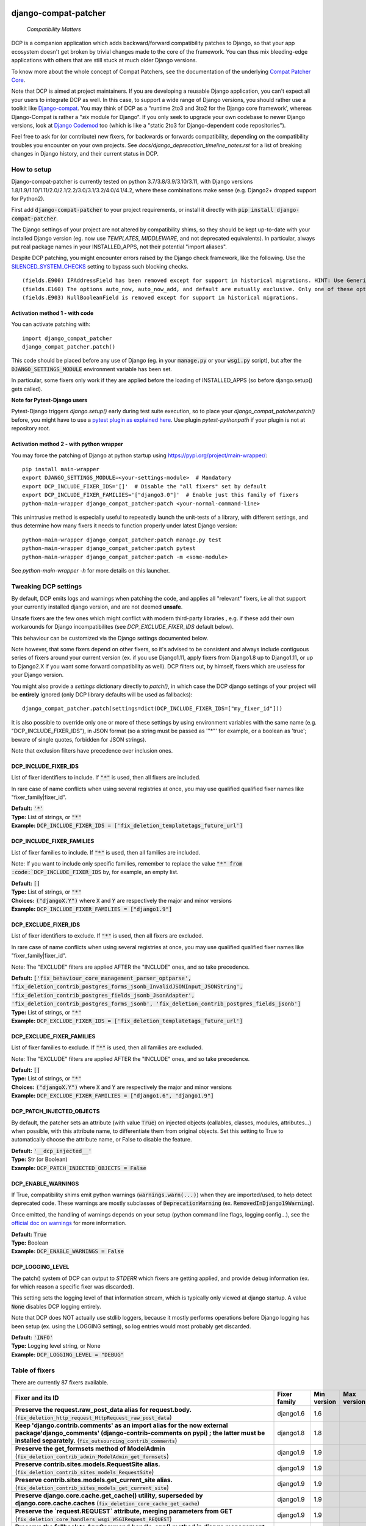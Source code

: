 
.. NOTE: only edit README.in, and use generate_readme.py to enrich it with the table of fixers

.. image:: https://ci.appveyor.com/api/projects/status/v4rmlu4o3a45q523/branch/master
    :target: https://ci.appveyor.com/project/pakal/django-compat-patcher


=====================
django-compat-patcher
=====================

    *Compatibility Matters*


DCP is a companion application which adds backward/forward compatibility patches to Django, so that your app ecosystem doesn't get broken by trivial changes made to the core of the framework. You can thus mix bleeding-edge applications with others that are still stuck at much older Django versions.

To know more about the whole concept of Compat Patchers, see the documentation of the underlying `Compat Patcher Core <https://compat-patcher-core.readthedocs.io/en/latest/index.html>`_.

Note that DCP is aimed at project maintainers. If you are developing a reusable Django application, you can't expect all your users to integrate DCP as well. In this case, to support a wide range of Django versions, you should rather use a toolkit like `Django-compat <https://github.com/arteria/django-compat>`_. You may think of DCP as a "runtime 2to3 and 3to2 for the Django core framework', whereas Django-Compat is rather a "*six* module for Django". If you only seek to upgrade your own codebase to newer Django versions, look at `Django Codemod <https://github.com/browniebroke/django-codemod>`_ too (which is like a "static 2to3 for Django-dependent code repositories").

Feel free to ask for (or contribute) new fixers, for backwards or forwards compatibility, depending on the compatibility troubles you encounter on your own projects. See `docs/django_deprecation_timeline_notes.rst` for a list of breaking changes in Django history, and their current status in DCP.


How to setup
==================

Django-compat-patcher is currently tested on python 3.7/3.8/3.9/3.10/3.11, with Django versions 1.8/1.9/1.10/1.11/2.0/2.1/2.2/3.0/3.1/3.2/4.0/4.1/4.2, where these combinations make sense (e.g. Django2+ dropped support for Python2).

First add :code:`django-compat-patcher` to your project requirements, or install it directly with :code:`pip install django-compat-patcher`.

The Django settings of your project are not altered by compatibility shims, so they should be kept up-to-date with your installed Django version (eg. now use `TEMPLATES`, `MIDDLEWARE`, and not deprecated equivalents). In particular, always put real package names in your INSTALLED_APPS, not their potential "import aliases".

Despite DCP patching, you might encounter errors raised by the Django check framework, like the following. Use the `SILENCED_SYSTEM_CHECKS <https://docs.djangoproject.com/en/dev/ref/settings/#std:setting-SILENCED_SYSTEM_CHECKS>`_ setting to bypass such blocking checks.

::

    (fields.E900) IPAddressField has been removed except for support in historical migrations. HINT: Use GenericIPAddressField instead.
    (fields.E160) The options auto_now, auto_now_add, and default are mutually exclusive. Only one of these options may be present.
    (fields.E903) NullBooleanField is removed except for support in historical migrations.


Activation method 1 - with code
*********************************

You can activate patching with::
    
    import django_compat_patcher
    django_compat_patcher.patch()
    
This code should be placed before any use of Django (eg. in your :code:`manage.py` or your :code:`wsgi.py` script), but after the :code:`DJANGO_SETTINGS_MODULE` environment variable has been set.

In particular, some fixers only work if they are applied before the loading of INSTALLED_APPS (so before django.setup() gets called).

**Note for Pytest-Django users**

Pytest-Django triggers `django.setup()` early during test suite execution, so to place your `django_compat_patcher.patch()` before,
you might have to use a `pytest plugin as explained here <https://pytest-django.readthedocs.io/en/latest/configuring_django.html?highlight=plugin#changing-your-app-before-django-gets-set-up>`_. Use plugin `pytest-pythonpath` if your plugin is not at repository root.


Activation method 2 - with python wrapper
**********************************************

You may force the patching of Django at python startup using https://pypi.org/project/main-wrapper/::

    pip install main-wrapper
    export DJANGO_SETTINGS_MODULE=<your-settings-module>  # Mandatory
    export DCP_INCLUDE_FIXER_IDS='[]'  # Disable the "all fixers" set by default
    export DCP_INCLUDE_FIXER_FAMILIES='["django3.0"]'  # Enable just this family of fixers
    python-main-wrapper django_compat_patcher:patch <your-normal-command-line>

This unintrusive method is especially useful to repeatedly launch the unit-tests of a library, with different settings, and thus
determine how many fixers it needs to function properly under latest Django version::

    python-main-wrapper django_compat_patcher:patch manage.py test
    python-main-wrapper django_compat_patcher:patch pytest
    python-main-wrapper django_compat_patcher:patch -m <some-module>

See `python-main-wrapper -h` for more details on this launcher.


Tweaking DCP settings
==========================

By default, DCP emits logs and warnings when patching the code, and applies all "relevant" fixers,
i.e all that support your currently installed django version, and are not deemed **unsafe**.

Unsafe fixers are the few ones which might conflict with modern third-party libraries , e.g. if these
add their own workarounds for Django incompatibilites (see `DCP_EXCLUDE_FIXER_IDS` default below).

This behaviour can be customized via the Django settings documented below.

Note however, that some fixers depend on other fixers, so it's advised to be consistent and always include contiguous series of fixers around your current version (ex. if you use Django1.11, apply fixers from Django1.8 up to Django1.11, or up to Django2.X if you want some forward compatibility as well). DCP filters out, by himself, fixers which are useless for your Django version.

You might also provide a `settings` dictionary directly to `patch()`, in which case the DCP django settings of your project will be **entirely** ignored (only DCP library defaults will be used as fallbacks)::

    django_compat_patcher.patch(settings=dict(DCP_INCLUDE_FIXER_IDS=["my_fixer_id"]))

It is also possible to override only one or more of these settings by using environment variables with the same name (e.g. "DCP_INCLUDE_FIXER_IDS"),
in JSON format (so a string must be passed as '"*"' for example, or a boolean as 'true'; beware of single quotes, forbidden for JSON strings).

Note that exclusion filters have precedence over inclusion ones.


DCP_INCLUDE_FIXER_IDS
*********************

List of fixer identifiers to include. If :code:`"*"` is used, then all fixers are included.

In rare case of name conflicts when using several registries at once, you may use qualified qualified fixer names like "fixer_family|fixer_id".

| **Default:** :code:`'*'`
| **Type:** List of strings, or :code:`"*"`
| **Example:** :code:`DCP_INCLUDE_FIXER_IDS = ['fix_deletion_templatetags_future_url']`


DCP_INCLUDE_FIXER_FAMILIES
**************************

List of fixer families to include. If :code:`"*"` is used, then all families are included.

Note: If you want to include only specific families, remember to replace the value :code:`"*" from :code:`DCP_INCLUDE_FIXER_IDS` by, for example, an empty list.

| **Default:** :code:`[]`
| **Type:** List of strings, or :code:`"*"`
| **Choices:** :code:`("djangoX.Y")` where :code:`X` and :code:`Y` are respectively the major and minor versions
| **Example:** :code:`DCP_INCLUDE_FIXER_FAMILIES = ["django1.9"]`


DCP_EXCLUDE_FIXER_IDS
*********************

List of fixer identifiers to exclude. If :code:`"*"` is used, then all fixers are excluded.

In rare case of name conflicts when using several registries at once, you may use qualified qualified fixer names like "fixer_family|fixer_id".

Note: The "EXCLUDE" filters are applied AFTER the "INCLUDE" ones, and so take precedence.

| **Default:** :code:`['fix_behaviour_core_management_parser_optparse', 'fix_deletion_contrib_postgres_forms_jsonb_InvalidJSONInput_JSONString', 'fix_deletion_contrib_postgres_fields_jsonb_JsonAdapter', 'fix_deletion_contrib_postgres_forms_jsonb', 'fix_deletion_contrib_postgres_fields_jsonb']`
| **Type:** List of strings, or :code:`"*"`
| **Example:** :code:`DCP_EXCLUDE_FIXER_IDS = ['fix_deletion_templatetags_future_url']`


DCP_EXCLUDE_FIXER_FAMILIES
**************************

List of fixer families to exclude. If :code:`"*"` is used, then all families are excluded.

Note: The "EXCLUDE" filters are applied AFTER the "INCLUDE" ones, and so take precedence.

| **Default:** :code:`[]`
| **Type:** List of strings, or :code:`"*"`
| **Choices:** :code:`("djangoX.Y")` where :code:`X` and :code:`Y` are respectively the major and minor versions
| **Example:** :code:`DCP_EXCLUDE_FIXER_FAMILIES = ["django1.6", "django1.9"]`


DCP_PATCH_INJECTED_OBJECTS
***************************

By default, the patcher sets an attribute (with value :code:`True`) on injected objects (callables, classes, modules, attributes...) when possible,
with this attribute name, to differentiate them from original objects. Set this setting to True to automatically choose the attribute name, or False to disable the feature.

| **Default:** :code:`'__dcp_injected__'`
| **Type:** Str (or Boolean)
| **Example:** :code:`DCP_PATCH_INJECTED_OBJECTS = False`


DCP_ENABLE_WARNINGS
***************************

If True, compatibility shims emit python warnings (:code:`warnings.warn(...)`) when they are imported/used,
to help detect deprecated code. These warnings are mostly subclasses of :code:`DeprecationWarning` (ex. :code:`RemovedInDjango19Warning`).

Once emitted, the handling of warnings depends on your setup (python command line flags, logging config...), see the `official doc on warnings <https://docs.python.org/3/library/warnings.html>`_ for more information.

| **Default:** :code:`True`
| **Type:** Boolean
| **Example:** :code:`DCP_ENABLE_WARNINGS = False`


DCP_LOGGING_LEVEL
***************************

The patch() system of DCP can output to *STDERR* which fixers are getting applied, and provide debug information (ex. for which reason a specific fixer was discarded).

This setting sets the logging level of that information stream, which is typically only viewed at django startup. A value :code:`None` disables DCP logging entirely.

Note that DCP does NOT actually use stdlib loggers, because it mostly performs operations before Django logging has been setup (ex. using the LOGGING setting), so log entries would most probably get discarded.

| **Default:** :code:`'INFO'`
| **Type:** Logging level string, or None
| **Example:** :code:`DCP_LOGGING_LEVEL = "DEBUG"`



Table of fixers
===============

There are currently 87 fixers available.

+------------------------------------------------------------------------------------------------------------------------------------------------------------------------------------------------------------------------------------------------------+------------------------------------------------------------------------------------------------------------------------------------------------------------------------------------------------------------------------------------------------------+------------------------------------------------------------------------------------------------------------------------------------------------------------------------------------------------------------------------------------------------------+------------------------------------------------------------------------------------------------------------------------------------------------------------------------------------------------------------------------------------------------------+
| Fixer and its ID                                                                                                                                                                                                                                     | Fixer family                                                                                                                                                                                                                                         | Min version                                                                                                                                                                                                                                          | Max version                                                                                                                                                                                                                                          |
+======================================================================================================================================================================================================================================================+======================================================================================================================================================================================================================================================+======================================================================================================================================================================================================================================================+======================================================================================================================================================================================================================================================+
| **Preserve the request.raw_post_data alias for request.body.** (:code:`fix_deletion_http_request_HttpRequest_raw_post_data`)                                                                                                                         | django1.6                                                                                                                                                                                                                                            | 1.6                                                                                                                                                                                                                                                  |                                                                                                                                                                                                                                                      |
+------------------------------------------------------------------------------------------------------------------------------------------------------------------------------------------------------------------------------------------------------+------------------------------------------------------------------------------------------------------------------------------------------------------------------------------------------------------------------------------------------------------+------------------------------------------------------------------------------------------------------------------------------------------------------------------------------------------------------------------------------------------------------+------------------------------------------------------------------------------------------------------------------------------------------------------------------------------------------------------------------------------------------------------+
| **Keep 'django.contrib.comments' as an import alias for the now external package'django_comments' (django-contrib-comments on pypi) ; the latter must be installed separately.** (:code:`fix_outsourcing_contrib_comments`)                          | django1.8                                                                                                                                                                                                                                            | 1.8                                                                                                                                                                                                                                                  |                                                                                                                                                                                                                                                      |
+------------------------------------------------------------------------------------------------------------------------------------------------------------------------------------------------------------------------------------------------------+------------------------------------------------------------------------------------------------------------------------------------------------------------------------------------------------------------------------------------------------------+------------------------------------------------------------------------------------------------------------------------------------------------------------------------------------------------------------------------------------------------------+------------------------------------------------------------------------------------------------------------------------------------------------------------------------------------------------------------------------------------------------------+
| **Preserve the get_formsets method of ModelAdmin** (:code:`fix_deletion_contrib_admin_ModelAdmin_get_formsets`)                                                                                                                                      | django1.9                                                                                                                                                                                                                                            | 1.9                                                                                                                                                                                                                                                  |                                                                                                                                                                                                                                                      |
+------------------------------------------------------------------------------------------------------------------------------------------------------------------------------------------------------------------------------------------------------+------------------------------------------------------------------------------------------------------------------------------------------------------------------------------------------------------------------------------------------------------+------------------------------------------------------------------------------------------------------------------------------------------------------------------------------------------------------------------------------------------------------+------------------------------------------------------------------------------------------------------------------------------------------------------------------------------------------------------------------------------------------------------+
| **Preserve contrib.sites.models.RequestSite alias.** (:code:`fix_deletion_contrib_sites_models_RequestSite`)                                                                                                                                         | django1.9                                                                                                                                                                                                                                            | 1.9                                                                                                                                                                                                                                                  |                                                                                                                                                                                                                                                      |
+------------------------------------------------------------------------------------------------------------------------------------------------------------------------------------------------------------------------------------------------------+------------------------------------------------------------------------------------------------------------------------------------------------------------------------------------------------------------------------------------------------------+------------------------------------------------------------------------------------------------------------------------------------------------------------------------------------------------------------------------------------------------------+------------------------------------------------------------------------------------------------------------------------------------------------------------------------------------------------------------------------------------------------------+
| **Preserve contrib.sites.models.get_current_site alias.** (:code:`fix_deletion_contrib_sites_models_get_current_site`)                                                                                                                               | django1.9                                                                                                                                                                                                                                            | 1.9                                                                                                                                                                                                                                                  |                                                                                                                                                                                                                                                      |
+------------------------------------------------------------------------------------------------------------------------------------------------------------------------------------------------------------------------------------------------------+------------------------------------------------------------------------------------------------------------------------------------------------------------------------------------------------------------------------------------------------------+------------------------------------------------------------------------------------------------------------------------------------------------------------------------------------------------------------------------------------------------------+------------------------------------------------------------------------------------------------------------------------------------------------------------------------------------------------------------------------------------------------------+
| **Preserve django.core.cache.get_cache() utility, superseded by django.core.cache.caches** (:code:`fix_deletion_core_cache_get_cache`)                                                                                                               | django1.9                                                                                                                                                                                                                                            | 1.9                                                                                                                                                                                                                                                  |                                                                                                                                                                                                                                                      |
+------------------------------------------------------------------------------------------------------------------------------------------------------------------------------------------------------------------------------------------------------+------------------------------------------------------------------------------------------------------------------------------------------------------------------------------------------------------------------------------------------------------+------------------------------------------------------------------------------------------------------------------------------------------------------------------------------------------------------------------------------------------------------+------------------------------------------------------------------------------------------------------------------------------------------------------------------------------------------------------------------------------------------------------+
| **Preserve the `request.REQUEST` attribute, merging parameters from GET** (:code:`fix_deletion_core_handlers_wsgi_WSGIRequest_REQUEST`)                                                                                                              | django1.9                                                                                                                                                                                                                                            | 1.9                                                                                                                                                                                                                                                  |                                                                                                                                                                                                                                                      |
+------------------------------------------------------------------------------------------------------------------------------------------------------------------------------------------------------------------------------------------------------+------------------------------------------------------------------------------------------------------------------------------------------------------------------------------------------------------------------------------------------------------+------------------------------------------------------------------------------------------------------------------------------------------------------------------------------------------------------------------------------------------------------+------------------------------------------------------------------------------------------------------------------------------------------------------------------------------------------------------------------------------------------------------+
| **Preserve the fallback to AppCommand.handle_app() method in django management commands.** (:code:`fix_deletion_core_management_base_AppCommand_handle_app`)                                                                                         | django1.9                                                                                                                                                                                                                                            | 1.9                                                                                                                                                                                                                                                  |                                                                                                                                                                                                                                                      |
+------------------------------------------------------------------------------------------------------------------------------------------------------------------------------------------------------------------------------------------------------+------------------------------------------------------------------------------------------------------------------------------------------------------------------------------------------------------------------------------------------------------+------------------------------------------------------------------------------------------------------------------------------------------------------------------------------------------------------------------------------------------------------+------------------------------------------------------------------------------------------------------------------------------------------------------------------------------------------------------------------------------------------------------+
| **Preserve the IPAddressField form field, now superseded by GenericIPAddressField** (:code:`fix_deletion_forms_fields_IPAddressField`)                                                                                                               | django1.9                                                                                                                                                                                                                                            | 1.9                                                                                                                                                                                                                                                  |                                                                                                                                                                                                                                                      |
+------------------------------------------------------------------------------------------------------------------------------------------------------------------------------------------------------------------------------------------------------+------------------------------------------------------------------------------------------------------------------------------------------------------------------------------------------------------------------------------------------------------+------------------------------------------------------------------------------------------------------------------------------------------------------------------------------------------------------------------------------------------------------+------------------------------------------------------------------------------------------------------------------------------------------------------------------------------------------------------------------------------------------------------+
| **Preserve the `ssi` tag in the `future` templatetags library.** (:code:`fix_deletion_templatetags_future_ssi`)                                                                                                                                      | django1.9                                                                                                                                                                                                                                            | 1.9                                                                                                                                                                                                                                                  |                                                                                                                                                                                                                                                      |
+------------------------------------------------------------------------------------------------------------------------------------------------------------------------------------------------------------------------------------------------------+------------------------------------------------------------------------------------------------------------------------------------------------------------------------------------------------------------------------------------------------------+------------------------------------------------------------------------------------------------------------------------------------------------------------------------------------------------------------------------------------------------------+------------------------------------------------------------------------------------------------------------------------------------------------------------------------------------------------------------------------------------------------------+
| **Preserve the `url` tag in the `future` templatetags library.** (:code:`fix_deletion_templatetags_future_url`)                                                                                                                                      | django1.9                                                                                                                                                                                                                                            | 1.9                                                                                                                                                                                                                                                  |                                                                                                                                                                                                                                                      |
+------------------------------------------------------------------------------------------------------------------------------------------------------------------------------------------------------------------------------------------------------+------------------------------------------------------------------------------------------------------------------------------------------------------------------------------------------------------------------------------------------------------+------------------------------------------------------------------------------------------------------------------------------------------------------------------------------------------------------------------------------------------------------+------------------------------------------------------------------------------------------------------------------------------------------------------------------------------------------------------------------------------------------------------+
| **Preserve the MergeDict util datastructure** (:code:`fix_deletion_utils_datastructures_MergeDict`)                                                                                                                                                  | django1.9                                                                                                                                                                                                                                            | 1.9                                                                                                                                                                                                                                                  |                                                                                                                                                                                                                                                      |
+------------------------------------------------------------------------------------------------------------------------------------------------------------------------------------------------------------------------------------------------------+------------------------------------------------------------------------------------------------------------------------------------------------------------------------------------------------------------------------------------------------------+------------------------------------------------------------------------------------------------------------------------------------------------------------------------------------------------------------------------------------------------------+------------------------------------------------------------------------------------------------------------------------------------------------------------------------------------------------------------------------------------------------------+
| **Preserve the SortedDict util datastructure** (:code:`fix_deletion_utils_datastructures_SortedDict`)                                                                                                                                                | django1.9                                                                                                                                                                                                                                            | 1.9                                                                                                                                                                                                                                                  |                                                                                                                                                                                                                                                      |
+------------------------------------------------------------------------------------------------------------------------------------------------------------------------------------------------------------------------------------------------------+------------------------------------------------------------------------------------------------------------------------------------------------------------------------------------------------------------------------------------------------------+------------------------------------------------------------------------------------------------------------------------------------------------------------------------------------------------------------------------------------------------------+------------------------------------------------------------------------------------------------------------------------------------------------------------------------------------------------------------------------------------------------------+
| **Preserve the dictconfig util file** (:code:`fix_deletion_utils_dictconfig`)                                                                                                                                                                        | django1.9                                                                                                                                                                                                                                            | 1.9                                                                                                                                                                                                                                                  |                                                                                                                                                                                                                                                      |
+------------------------------------------------------------------------------------------------------------------------------------------------------------------------------------------------------------------------------------------------------+------------------------------------------------------------------------------------------------------------------------------------------------------------------------------------------------------------------------------------------------------+------------------------------------------------------------------------------------------------------------------------------------------------------------------------------------------------------------------------------------------------------+------------------------------------------------------------------------------------------------------------------------------------------------------------------------------------------------------------------------------------------------------+
| **Preserve utils.functional.memoize() utility** (:code:`fix_deletion_utils_functional_memoize`)                                                                                                                                                      | django1.9                                                                                                                                                                                                                                            | 1.9                                                                                                                                                                                                                                                  |                                                                                                                                                                                                                                                      |
+------------------------------------------------------------------------------------------------------------------------------------------------------------------------------------------------------------------------------------------------------+------------------------------------------------------------------------------------------------------------------------------------------------------------------------------------------------------------------------------------------------------+------------------------------------------------------------------------------------------------------------------------------------------------------------------------------------------------------------------------------------------------------+------------------------------------------------------------------------------------------------------------------------------------------------------------------------------------------------------------------------------------------------------+
| **Preserve the importlib util file** (:code:`fix_deletion_utils_importlib`)                                                                                                                                                                          | django1.9                                                                                                                                                                                                                                            | 1.9                                                                                                                                                                                                                                                  |                                                                                                                                                                                                                                                      |
+------------------------------------------------------------------------------------------------------------------------------------------------------------------------------------------------------------------------------------------------------+------------------------------------------------------------------------------------------------------------------------------------------------------------------------------------------------------------------------------------------------------+------------------------------------------------------------------------------------------------------------------------------------------------------------------------------------------------------------------------------------------------------+------------------------------------------------------------------------------------------------------------------------------------------------------------------------------------------------------------------------------------------------------+
| **Preserve the tzinfo util file** (:code:`fix_deletion_utils_tzinfo`)                                                                                                                                                                                | django1.9                                                                                                                                                                                                                                            | 1.9                                                                                                                                                                                                                                                  |                                                                                                                                                                                                                                                      |
+------------------------------------------------------------------------------------------------------------------------------------------------------------------------------------------------------------------------------------------------------+------------------------------------------------------------------------------------------------------------------------------------------------------------------------------------------------------------------------------------------------------+------------------------------------------------------------------------------------------------------------------------------------------------------------------------------------------------------------------------------------------------------+------------------------------------------------------------------------------------------------------------------------------------------------------------------------------------------------------------------------------------------------------+
| **Preserve the unittest util file** (:code:`fix_deletion_utils_unittest`)                                                                                                                                                                            | django1.9                                                                                                                                                                                                                                            | 1.9                                                                                                                                                                                                                                                  |                                                                                                                                                                                                                                                      |
+------------------------------------------------------------------------------------------------------------------------------------------------------------------------------------------------------------------------------------------------------+------------------------------------------------------------------------------------------------------------------------------------------------------------------------------------------------------------------------------------------------------+------------------------------------------------------------------------------------------------------------------------------------------------------------------------------------------------------------------------------------------------------+------------------------------------------------------------------------------------------------------------------------------------------------------------------------------------------------------------------------------------------------------+
| **Support passing views to url() as dotted strings instead of view objects.** (:code:`fix_behaviour_conf_urls_url`)                                                                                                                                  | django1.10                                                                                                                                                                                                                                           | 1.10                                                                                                                                                                                                                                                 |                                                                                                                                                                                                                                                      |
+------------------------------------------------------------------------------------------------------------------------------------------------------------------------------------------------------------------------------------------------------+------------------------------------------------------------------------------------------------------------------------------------------------------------------------------------------------------------------------------------------------------+------------------------------------------------------------------------------------------------------------------------------------------------------------------------------------------------------------------------------------------------------+------------------------------------------------------------------------------------------------------------------------------------------------------------------------------------------------------------------------------------------------------+
| **[UNSAFE] Preserve the support for old optparse instead of argparse parser, in management commands.Beware, Bash shell autocompletion might fail if some management commands use Optparse!** (:code:`fix_behaviour_core_management_parser_optparse`) | django1.10                                                                                                                                                                                                                                           | 1.10                                                                                                                                                                                                                                                 |                                                                                                                                                                                                                                                      |
+------------------------------------------------------------------------------------------------------------------------------------------------------------------------------------------------------------------------------------------------------+------------------------------------------------------------------------------------------------------------------------------------------------------------------------------------------------------------------------------------------------------+------------------------------------------------------------------------------------------------------------------------------------------------------------------------------------------------------------------------------------------------------+------------------------------------------------------------------------------------------------------------------------------------------------------------------------------------------------------------------------------------------------------+
| **Preserve the ability to call urlresolver on dotted string view,instead of explicit view name.** (:code:`fix_behaviour_core_urlresolvers_reverse_with_prefix`)                                                                                      | django1.10                                                                                                                                                                                                                                           | 1.10                                                                                                                                                                                                                                                 |                                                                                                                                                                                                                                                      |
+------------------------------------------------------------------------------------------------------------------------------------------------------------------------------------------------------------------------------------------------------+------------------------------------------------------------------------------------------------------------------------------------------------------------------------------------------------------------------------------------------------------+------------------------------------------------------------------------------------------------------------------------------------------------------------------------------------------------------------------------------------------------------+------------------------------------------------------------------------------------------------------------------------------------------------------------------------------------------------------------------------------------------------------+
| **Preserve support for a single '=' sign in {% if %} tag.** (:code:`fix_behaviour_template_smartif_OPERATORS_equals`)                                                                                                                                | django1.10                                                                                                                                                                                                                                           | 1.10                                                                                                                                                                                                                                                 |                                                                                                                                                                                                                                                      |
+------------------------------------------------------------------------------------------------------------------------------------------------------------------------------------------------------------------------------------------------------+------------------------------------------------------------------------------------------------------------------------------------------------------------------------------------------------------------------------------------------------------+------------------------------------------------------------------------------------------------------------------------------------------------------------------------------------------------------------------------------------------------------+------------------------------------------------------------------------------------------------------------------------------------------------------------------------------------------------------------------------------------------------------+
| **Restore support for dotted-string view parameter in RegexURLPattern, instead passing a view object.** (:code:`fix_behaviour_urls_resolvers_RegexURLPattern`)                                                                                       | django1.10                                                                                                                                                                                                                                           | 1.10                                                                                                                                                                                                                                                 |                                                                                                                                                                                                                                                      |
+------------------------------------------------------------------------------------------------------------------------------------------------------------------------------------------------------------------------------------------------------+------------------------------------------------------------------------------------------------------------------------------------------------------------------------------------------------------------------------------------------------------+------------------------------------------------------------------------------------------------------------------------------------------------------------------------------------------------------------------------------------------------------+------------------------------------------------------------------------------------------------------------------------------------------------------------------------------------------------------------------------------------------------------+
| **Preserve the patterns() builder for django urls.** (:code:`fix_deletion_conf_urls_patterns`)                                                                                                                                                       | django1.10                                                                                                                                                                                                                                           | 1.10                                                                                                                                                                                                                                                 |                                                                                                                                                                                                                                                      |
+------------------------------------------------------------------------------------------------------------------------------------------------------------------------------------------------------------------------------------------------------+------------------------------------------------------------------------------------------------------------------------------------------------------------------------------------------------------------------------------------------------------+------------------------------------------------------------------------------------------------------------------------------------------------------------------------------------------------------------------------------------------------------+------------------------------------------------------------------------------------------------------------------------------------------------------------------------------------------------------------------------------------------------------+
| **Preserve the "ssi" default template tag.** (:code:`fix_deletion_template_defaulttags_ssi`)                                                                                                                                                         | django1.10                                                                                                                                                                                                                                           | 1.10                                                                                                                                                                                                                                                 |                                                                                                                                                                                                                                                      |
+------------------------------------------------------------------------------------------------------------------------------------------------------------------------------------------------------------------------------------------------------+------------------------------------------------------------------------------------------------------------------------------------------------------------------------------------------------------------------------------------------------------+------------------------------------------------------------------------------------------------------------------------------------------------------------------------------------------------------------------------------------------------------+------------------------------------------------------------------------------------------------------------------------------------------------------------------------------------------------------------------------------------------------------+
| **Preserve the "future" templatetags library, with its improved `firstof` and `cycle` tags.** (:code:`fix_deletion_templatetags_future`)                                                                                                             | django1.10                                                                                                                                                                                                                                           | 1.10                                                                                                                                                                                                                                                 |                                                                                                                                                                                                                                                      |
+------------------------------------------------------------------------------------------------------------------------------------------------------------------------------------------------------------------------------------------------------+------------------------------------------------------------------------------------------------------------------------------------------------------------------------------------------------------------------------------------------------------+------------------------------------------------------------------------------------------------------------------------------------------------------------------------------------------------------------------------------------------------------+------------------------------------------------------------------------------------------------------------------------------------------------------------------------------------------------------------------------------------------------------+
| **Put a forward compatibility import path for django.urls, which replaces django.core.urlresolvers** (:code:`fix_incoming_urls_submodule`)                                                                                                           | django1.10                                                                                                                                                                                                                                           |                                                                                                                                                                                                                                                      | 1.10                                                                                                                                                                                                                                                 |
+------------------------------------------------------------------------------------------------------------------------------------------------------------------------------------------------------------------------------------------------------+------------------------------------------------------------------------------------------------------------------------------------------------------------------------------------------------------------------------------------------------------+------------------------------------------------------------------------------------------------------------------------------------------------------------------------------------------------------------------------------------------------------+------------------------------------------------------------------------------------------------------------------------------------------------------------------------------------------------------------------------------------------------------+
| **Preserve compatibility with the old signature of Widget.build_attrs(): extra_attrs=None, **kwargs.** (:code:`fix_behaviour_widget_build_attrs`)                                                                                                    | django1.11                                                                                                                                                                                                                                           | 1.11                                                                                                                                                                                                                                                 |                                                                                                                                                                                                                                                      |
+------------------------------------------------------------------------------------------------------------------------------------------------------------------------------------------------------------------------------------------------------+------------------------------------------------------------------------------------------------------------------------------------------------------------------------------------------------------------------------------------------------------+------------------------------------------------------------------------------------------------------------------------------------------------------------------------------------------------------------------------------------------------------+------------------------------------------------------------------------------------------------------------------------------------------------------------------------------------------------------------------------------------------------------+
| **Set a forward compatibility wrapper for setup_test_environment() which takes a "debug" argument later.** (:code:`fix_incoming_test_utils_setup_test_environment_signature_change`)                                                                 | django1.11                                                                                                                                                                                                                                           |                                                                                                                                                                                                                                                      | 1.11                                                                                                                                                                                                                                                 |
+------------------------------------------------------------------------------------------------------------------------------------------------------------------------------------------------------------------------------------------------------+------------------------------------------------------------------------------------------------------------------------------------------------------------------------------------------------------------------------------------------------------+------------------------------------------------------------------------------------------------------------------------------------------------------------------------------------------------------------------------------------------------------+------------------------------------------------------------------------------------------------------------------------------------------------------------------------------------------------------------------------------------------------------+
| **Keep accepting a 3-tuple (urlconf_module, app_name, namespace) as first argument of include(),instead of providing namespace argument directly to include()** (:code:`fix_behaviour_conf_urls_include_3tuples`)                                    | django2.0                                                                                                                                                                                                                                            | 2.0                                                                                                                                                                                                                                                  |                                                                                                                                                                                                                                                      |
+------------------------------------------------------------------------------------------------------------------------------------------------------------------------------------------------------------------------------------------------------+------------------------------------------------------------------------------------------------------------------------------------------------------------------------------------------------------------------------------------------------------+------------------------------------------------------------------------------------------------------------------------------------------------------------------------------------------------------------------------------------------------------+------------------------------------------------------------------------------------------------------------------------------------------------------------------------------------------------------------------------------------------------------+
| **Make user.is_anonymous and user.is_authenticated behave both as properties and methods,by preserving their callability like in earlier Django version.** (:code:`fix_behaviour_contrib_auth_user_is_anonymous_is_authenticated_callability`)       | django2.0                                                                                                                                                                                                                                            | 2.0                                                                                                                                                                                                                                                  |                                                                                                                                                                                                                                                      |
+------------------------------------------------------------------------------------------------------------------------------------------------------------------------------------------------------------------------------------------------------+------------------------------------------------------------------------------------------------------------------------------------------------------------------------------------------------------------------------------------------------------+------------------------------------------------------------------------------------------------------------------------------------------------------------------------------------------------------------------------------------------------------+------------------------------------------------------------------------------------------------------------------------------------------------------------------------------------------------------------------------------------------------------+
| **Let "on_delete" parameter of ForeignKey and OneToOneField be optional, defaulting to CASCADE.** (:code:`fix_behaviour_db_models_fields_related_ForeignKey_OneToOneField`)                                                                          | django2.0                                                                                                                                                                                                                                            | 2.0                                                                                                                                                                                                                                                  |                                                                                                                                                                                                                                                      |
+------------------------------------------------------------------------------------------------------------------------------------------------------------------------------------------------------------------------------------------------------+------------------------------------------------------------------------------------------------------------------------------------------------------------------------------------------------------------------------------------------------------+------------------------------------------------------------------------------------------------------------------------------------------------------------------------------------------------------------------------------------------------------+------------------------------------------------------------------------------------------------------------------------------------------------------------------------------------------------------------------------------------------------------+
| **Restore support for direct assignment to the reverse side of a related set, in many-to-one and many-to-many relationships.** (:code:`fix_behaviour_db_models_fields_related_descriptors_ReverseManyToOneDescriptor_setter`)                        | django2.0                                                                                                                                                                                                                                            | 2.0                                                                                                                                                                                                                                                  |                                                                                                                                                                                                                                                      |
+------------------------------------------------------------------------------------------------------------------------------------------------------------------------------------------------------------------------------------------------------+------------------------------------------------------------------------------------------------------------------------------------------------------------------------------------------------------------------------------------------------------+------------------------------------------------------------------------------------------------------------------------------------------------------------------------------------------------------------------------------------------------------+------------------------------------------------------------------------------------------------------------------------------------------------------------------------------------------------------------------------------------------------------+
| **Preserve django.core.urlresolvers module, now replaced by django.urls.** (:code:`fix_deletion_core_urlresolvers`)                                                                                                                                  | django2.0                                                                                                                                                                                                                                            | 2.0                                                                                                                                                                                                                                                  |                                                                                                                                                                                                                                                      |
+------------------------------------------------------------------------------------------------------------------------------------------------------------------------------------------------------------------------------------------------------+------------------------------------------------------------------------------------------------------------------------------------------------------------------------------------------------------------------------------------------------------+------------------------------------------------------------------------------------------------------------------------------------------------------------------------------------------------------------------------------------------------------+------------------------------------------------------------------------------------------------------------------------------------------------------------------------------------------------------------------------------------------------------+
| **Preserve the Context.has_key() utility, replaced by "in" operator use.** (:code:`fix_deletion_template_context_Context_has_key`)                                                                                                                   | django2.0                                                                                                                                                                                                                                            | 2.0                                                                                                                                                                                                                                                  |                                                                                                                                                                                                                                                      |
+------------------------------------------------------------------------------------------------------------------------------------------------------------------------------------------------------------------------------------------------------+------------------------------------------------------------------------------------------------------------------------------------------------------------------------------------------------------------------------------------------------------+------------------------------------------------------------------------------------------------------------------------------------------------------------------------------------------------------------------------------------------------------+------------------------------------------------------------------------------------------------------------------------------------------------------------------------------------------------------------------------------------------------------+
| **Preserve the assignment_tag() helper, superseded by simple_tag().** (:code:`fix_deletion_template_library_assignment_tag`)                                                                                                                         | django2.0                                                                                                                                                                                                                                            | 2.0                                                                                                                                                                                                                                                  |                                                                                                                                                                                                                                                      |
+------------------------------------------------------------------------------------------------------------------------------------------------------------------------------------------------------------------------------------------------------+------------------------------------------------------------------------------------------------------------------------------------------------------------------------------------------------------------------------------------------------------+------------------------------------------------------------------------------------------------------------------------------------------------------------------------------------------------------------------------------------------------------+------------------------------------------------------------------------------------------------------------------------------------------------------------------------------------------------------------------------------------------------------+
| **Preserve RegexURLPattern and RegexURLResolver in django.urls, which disappeared due to DEP 0201.** (:code:`fix_deletion_urls_RegexURLPattern_RegexURLResolver`)                                                                                    | django2.0                                                                                                                                                                                                                                            | 2.0                                                                                                                                                                                                                                                  |                                                                                                                                                                                                                                                      |
+------------------------------------------------------------------------------------------------------------------------------------------------------------------------------------------------------------------------------------------------------+------------------------------------------------------------------------------------------------------------------------------------------------------------------------------------------------------------------------------------------------------+------------------------------------------------------------------------------------------------------------------------------------------------------------------------------------------------------------------------------------------------------+------------------------------------------------------------------------------------------------------------------------------------------------------------------------------------------------------------------------------------------------------+
| **Preserve the allow_lazy() utility, superseded by keep_lazy().** (:code:`fix_deletion_utils_functional_allow_lazy`)                                                                                                                                 | django2.0                                                                                                                                                                                                                                            | 2.0                                                                                                                                                                                                                                                  |                                                                                                                                                                                                                                                      |
+------------------------------------------------------------------------------------------------------------------------------------------------------------------------------------------------------------------------------------------------------+------------------------------------------------------------------------------------------------------------------------------------------------------------------------------------------------------------------------------------------------------+------------------------------------------------------------------------------------------------------------------------------------------------------------------------------------------------------------------------------------------------------+------------------------------------------------------------------------------------------------------------------------------------------------------------------------------------------------------------------------------------------------------+
| **Preserve the javascript_catalog() and json_catalog() i18n views, superseded by class-based views.** (:code:`fix_deletion_views_i18n_javascript_and_json_catalog`)                                                                                  | django2.0                                                                                                                                                                                                                                            | 2.0                                                                                                                                                                                                                                                  |                                                                                                                                                                                                                                                      |
+------------------------------------------------------------------------------------------------------------------------------------------------------------------------------------------------------------------------------------------------------+------------------------------------------------------------------------------------------------------------------------------------------------------------------------------------------------------------------------------------------------------+------------------------------------------------------------------------------------------------------------------------------------------------------------------------------------------------------------------------------------------------------+------------------------------------------------------------------------------------------------------------------------------------------------------------------------------------------------------------------------------------------------------+
| **Restore the behaviour where the "renderer" parameter of Widget.render() may not be supported by subclasses.** (:code:`fix_behaviour_widget_render_forced_renderer`)                                                                                | django2.1                                                                                                                                                                                                                                            | 2.1                                                                                                                                                                                                                                                  |                                                                                                                                                                                                                                                      |
+------------------------------------------------------------------------------------------------------------------------------------------------------------------------------------------------------------------------------------------------------+------------------------------------------------------------------------------------------------------------------------------------------------------------------------------------------------------------------------------------------------------+------------------------------------------------------------------------------------------------------------------------------------------------------------------------------------------------------------------------------------------------------+------------------------------------------------------------------------------------------------------------------------------------------------------------------------------------------------------------------------------------------------------+
| **Preserve django.utils.translation.string_concat(), superseded by django.utils.text.format_lazy().** (:code:`fix_deletion_utils_translation_string_concat`)                                                                                         | django2.1                                                                                                                                                                                                                                            | 2.1                                                                                                                                                                                                                                                  |                                                                                                                                                                                                                                                      |
+------------------------------------------------------------------------------------------------------------------------------------------------------------------------------------------------------------------------------------------------------+------------------------------------------------------------------------------------------------------------------------------------------------------------------------------------------------------------------------------------------------------+------------------------------------------------------------------------------------------------------------------------------------------------------------------------------------------------------------------------------------------------------+------------------------------------------------------------------------------------------------------------------------------------------------------------------------------------------------------------------------------------------------------+
| **Preserve the field_name keyword argument to QuerySet.earliest() and latest()** (:code:`fix_behaviour_db_models_query_QuerySet_earliest_latest`)                                                                                                    | django3.0                                                                                                                                                                                                                                            | 3.0                                                                                                                                                                                                                                                  |                                                                                                                                                                                                                                                      |
+------------------------------------------------------------------------------------------------------------------------------------------------------------------------------------------------------------------------------------------------------+------------------------------------------------------------------------------------------------------------------------------------------------------------------------------------------------------------------------------------------------------+------------------------------------------------------------------------------------------------------------------------------------------------------------------------------------------------------------------------------------------------------+------------------------------------------------------------------------------------------------------------------------------------------------------------------------------------------------------------------------------------------------------+
| **Preserve staticfiles and admin_static template tag libraries.** (:code:`fix_deletion_contrib_staticfiles_templatetags_and_admin_static`)                                                                                                           | django3.0                                                                                                                                                                                                                                            | 3.0                                                                                                                                                                                                                                                  |                                                                                                                                                                                                                                                      |
+------------------------------------------------------------------------------------------------------------------------------------------------------------------------------------------------------------------------------------------------------+------------------------------------------------------------------------------------------------------------------------------------------------------------------------------------------------------------------------------------------------------+------------------------------------------------------------------------------------------------------------------------------------------------------------------------------------------------------------------------------------------------------+------------------------------------------------------------------------------------------------------------------------------------------------------------------------------------------------------------------------------------------------------+
| **Preserve HttpRequest.xreadlines(), replaced by iteration on request object.** (:code:`fix_deletion_http_request_HttpRequest_xreadlines`)                                                                                                           | django3.0                                                                                                                                                                                                                                            | 3.0                                                                                                                                                                                                                                                  |                                                                                                                                                                                                                                                      |
+------------------------------------------------------------------------------------------------------------------------------------------------------------------------------------------------------------------------------------------------------+------------------------------------------------------------------------------------------------------------------------------------------------------------------------------------------------------------------------------------------------------+------------------------------------------------------------------------------------------------------------------------------------------------------------------------------------------------------------------------------------------------------+------------------------------------------------------------------------------------------------------------------------------------------------------------------------------------------------------------------------------------------------------+
| **Preserve django.shortcuts.render_to_response(), superseded by render().** (:code:`fix_deletion_shortcuts_render_to_response`)                                                                                                                      | django3.0                                                                                                                                                                                                                                            | 3.0                                                                                                                                                                                                                                                  |                                                                                                                                                                                                                                                      |
+------------------------------------------------------------------------------------------------------------------------------------------------------------------------------------------------------------------------------------------------------+------------------------------------------------------------------------------------------------------------------------------------------------------------------------------------------------------------------------------------------------------+------------------------------------------------------------------------------------------------------------------------------------------------------------------------------------------------------------------------------------------------------+------------------------------------------------------------------------------------------------------------------------------------------------------------------------------------------------------------------------------------------------------+
| **Preserve django.test.utils.patch_logger() context manager.** (:code:`fix_deletion_test_utils_patch_logger`)                                                                                                                                        | django3.0                                                                                                                                                                                                                                            | 3.0                                                                                                                                                                                                                                                  |                                                                                                                                                                                                                                                      |
+------------------------------------------------------------------------------------------------------------------------------------------------------------------------------------------------------------------------------------------------------+------------------------------------------------------------------------------------------------------------------------------------------------------------------------------------------------------------------------------------------------------+------------------------------------------------------------------------------------------------------------------------------------------------------------------------------------------------------------------------------------------------------+------------------------------------------------------------------------------------------------------------------------------------------------------------------------------------------------------------------------------------------------------+
| **Preserve django.test.utils.str_prefix class.** (:code:`fix_deletion_test_utils_str_prefix`)                                                                                                                                                        | django3.0                                                                                                                                                                                                                                            | 3.0                                                                                                                                                                                                                                                  |                                                                                                                                                                                                                                                      |
+------------------------------------------------------------------------------------------------------------------------------------------------------------------------------------------------------------------------------------------------------+------------------------------------------------------------------------------------------------------------------------------------------------------------------------------------------------------------------------------------------------------+------------------------------------------------------------------------------------------------------------------------------------------------------------------------------------------------------------------------------------------------------+------------------------------------------------------------------------------------------------------------------------------------------------------------------------------------------------------------------------------------------------------+
| **Preserve django.utils.decorators.ContextDecorator, alias of contextlib.ContextDecorator.** (:code:`fix_deletion_utils_decorators_ContextDecorator`)                                                                                                | django3.0                                                                                                                                                                                                                                            | 3.0                                                                                                                                                                                                                                                  |                                                                                                                                                                                                                                                      |
+------------------------------------------------------------------------------------------------------------------------------------------------------------------------------------------------------------------------------------------------------+------------------------------------------------------------------------------------------------------------------------------------------------------------------------------------------------------------------------------------------------------+------------------------------------------------------------------------------------------------------------------------------------------------------------------------------------------------------------------------------------------------------+------------------------------------------------------------------------------------------------------------------------------------------------------------------------------------------------------------------------------------------------------+
| **Preserve django.utils.decorators.available_attrs, which just returns functools.WRAPPER_ASSIGNMENTS.** (:code:`fix_deletion_utils_decorators_available_attrs`)                                                                                      | django3.0                                                                                                                                                                                                                                            | 3.0                                                                                                                                                                                                                                                  |                                                                                                                                                                                                                                                      |
+------------------------------------------------------------------------------------------------------------------------------------------------------------------------------------------------------------------------------------------------------+------------------------------------------------------------------------------------------------------------------------------------------------------------------------------------------------------------------------------------------------------+------------------------------------------------------------------------------------------------------------------------------------------------------------------------------------------------------------------------------------------------------+------------------------------------------------------------------------------------------------------------------------------------------------------------------------------------------------------------------------------------------------------+
| **Preserve django.utils.encoding.python_2_unicode_compatible() class decorator.** (:code:`fix_deletion_utils_encoding_python_2_unicode_compatible`)                                                                                                  | django3.0                                                                                                                                                                                                                                            | 3.0                                                                                                                                                                                                                                                  |                                                                                                                                                                                                                                                      |
+------------------------------------------------------------------------------------------------------------------------------------------------------------------------------------------------------------------------------------------------------+------------------------------------------------------------------------------------------------------------------------------------------------------------------------------------------------------------------------------------------------------+------------------------------------------------------------------------------------------------------------------------------------------------------------------------------------------------------------------------------------------------------+------------------------------------------------------------------------------------------------------------------------------------------------------------------------------------------------------------------------------------------------------+
| **Preserve django.utils.functional.curry()function.** (:code:`fix_deletion_utils_functional_curry`)                                                                                                                                                  | django3.0                                                                                                                                                                                                                                            | 3.0                                                                                                                                                                                                                                                  |                                                                                                                                                                                                                                                      |
+------------------------------------------------------------------------------------------------------------------------------------------------------------------------------------------------------------------------------------------------------+------------------------------------------------------------------------------------------------------------------------------------------------------------------------------------------------------------------------------------------------------+------------------------------------------------------------------------------------------------------------------------------------------------------------------------------------------------------------------------------------------------------+------------------------------------------------------------------------------------------------------------------------------------------------------------------------------------------------------------------------------------------------------+
| **Preserve django.utils.http.cookie_date(), superseded by http_date().** (:code:`fix_deletion_utils_http_cookie_date`)                                                                                                                               | django3.0                                                                                                                                                                                                                                            | 3.0                                                                                                                                                                                                                                                  |                                                                                                                                                                                                                                                      |
+------------------------------------------------------------------------------------------------------------------------------------------------------------------------------------------------------------------------------------------------------+------------------------------------------------------------------------------------------------------------------------------------------------------------------------------------------------------------------------------------------------------+------------------------------------------------------------------------------------------------------------------------------------------------------------------------------------------------------------------------------------------------------+------------------------------------------------------------------------------------------------------------------------------------------------------------------------------------------------------------------------------------------------------+
| **Preserve django.utils.lru_cache.lru_cache(), alias of functools.lru_cache(), and its containing module.** (:code:`fix_deletion_utils_lru_cache_lru_cache`)                                                                                         | django3.0                                                                                                                                                                                                                                            | 3.0                                                                                                                                                                                                                                                  |                                                                                                                                                                                                                                                      |
+------------------------------------------------------------------------------------------------------------------------------------------------------------------------------------------------------------------------------------------------------+------------------------------------------------------------------------------------------------------------------------------------------------------------------------------------------------------------------------------------------------------+------------------------------------------------------------------------------------------------------------------------------------------------------------------------------------------------------------------------------------------------------+------------------------------------------------------------------------------------------------------------------------------------------------------------------------------------------------------------------------------------------------------+
| **Preserve django.utils.safestring.SafeBytes class.** (:code:`fix_deletion_utils_safestring_SafeBytes`)                                                                                                                                              | django3.0                                                                                                                                                                                                                                            | 3.0                                                                                                                                                                                                                                                  |                                                                                                                                                                                                                                                      |
+------------------------------------------------------------------------------------------------------------------------------------------------------------------------------------------------------------------------------------------------------+------------------------------------------------------------------------------------------------------------------------------------------------------------------------------------------------------------------------------------------------------+------------------------------------------------------------------------------------------------------------------------------------------------------------------------------------------------------------------------------------------------------+------------------------------------------------------------------------------------------------------------------------------------------------------------------------------------------------------------------------------------------------------+
| **Preserve the vendored copy of "six" compatibility utility, in django.utils,as well as the `six` import in django.utils.encoding** (:code:`fix_deletion_utils_six`)                                                                                 | django3.0                                                                                                                                                                                                                                            | 3.0                                                                                                                                                                                                                                                  |                                                                                                                                                                                                                                                      |
+------------------------------------------------------------------------------------------------------------------------------------------------------------------------------------------------------------------------------------------------------+------------------------------------------------------------------------------------------------------------------------------------------------------------------------------------------------------------------------------------------------------+------------------------------------------------------------------------------------------------------------------------------------------------------------------------------------------------------------------------------------------------------+------------------------------------------------------------------------------------------------------------------------------------------------------------------------------------------------------------------------------------------------------+
| **Preserve python2 path normalization functions.** (:code:`fix_deletion_utils_upath_npath_abspathu`)                                                                                                                                                 | django3.0                                                                                                                                                                                                                                            | 3.0                                                                                                                                                                                                                                                  |                                                                                                                                                                                                                                                      |
+------------------------------------------------------------------------------------------------------------------------------------------------------------------------------------------------------------------------------------------------------+------------------------------------------------------------------------------------------------------------------------------------------------------------------------------------------------------------------------------------------------------+------------------------------------------------------------------------------------------------------------------------------------------------------------------------------------------------------------------------------------------------------+------------------------------------------------------------------------------------------------------------------------------------------------------------------------------------------------------------------------------------------------------+
| **Preserve import of ACTION_CHECKBOX_NAME in django.contrib.admin** (:code:`fix_deletion_contrib_admin_ACTION_CHECKBOX_NAME`)                                                                                                                        | django3.1                                                                                                                                                                                                                                            | 3.1                                                                                                                                                                                                                                                  |                                                                                                                                                                                                                                                      |
+------------------------------------------------------------------------------------------------------------------------------------------------------------------------------------------------------------------------------------------------------+------------------------------------------------------------------------------------------------------------------------------------------------------------------------------------------------------------------------------------------------------+------------------------------------------------------------------------------------------------------------------------------------------------------------------------------------------------------------------------------------------------------+------------------------------------------------------------------------------------------------------------------------------------------------------------------------------------------------------------------------------------------------------+
| **[UNSAFE] Preserve undocumented JsonAdapter class in django.contrib.postgres.fields.jsonbRequires psycopg2 to be installed.** (:code:`fix_deletion_contrib_postgres_fields_jsonb_JsonAdapter`)                                                      | django3.1                                                                                                                                                                                                                                            | 3.1                                                                                                                                                                                                                                                  |                                                                                                                                                                                                                                                      |
+------------------------------------------------------------------------------------------------------------------------------------------------------------------------------------------------------------------------------------------------------+------------------------------------------------------------------------------------------------------------------------------------------------------------------------------------------------------------------------------------------------------+------------------------------------------------------------------------------------------------------------------------------------------------------------------------------------------------------------------------------------------------------+------------------------------------------------------------------------------------------------------------------------------------------------------------------------------------------------------------------------------------------------------+
| **[UNSAFE] Preserve undocumented InvalidJSONInput and JSONString classes in django.contrib.postgres.forms.jsonbRequires psycopg2 to be installed.** (:code:`fix_deletion_contrib_postgres_forms_jsonb_InvalidJSONInput_JSONString`)                  | django3.1                                                                                                                                                                                                                                            | 3.1                                                                                                                                                                                                                                                  |                                                                                                                                                                                                                                                      |
+------------------------------------------------------------------------------------------------------------------------------------------------------------------------------------------------------------------------------------------------------+------------------------------------------------------------------------------------------------------------------------------------------------------------------------------------------------------------------------------------------------------+------------------------------------------------------------------------------------------------------------------------------------------------------------------------------------------------------------------------------------------------------+------------------------------------------------------------------------------------------------------------------------------------------------------------------------------------------------------------------------------------------------------+
| **Preserve the compatibility alias django.core.management.commands.runserver.BaseRunserverCommand** (:code:`fix_deletion_core_management_commands_runserver`)                                                                                        | django3.1                                                                                                                                                                                                                                            | 3.1                                                                                                                                                                                                                                                  |                                                                                                                                                                                                                                                      |
+------------------------------------------------------------------------------------------------------------------------------------------------------------------------------------------------------------------------------------------------------+------------------------------------------------------------------------------------------------------------------------------------------------------------------------------------------------------------------------------------------------------+------------------------------------------------------------------------------------------------------------------------------------------------------------------------------------------------------------------------------------------------------+------------------------------------------------------------------------------------------------------------------------------------------------------------------------------------------------------------------------------------------------------+
| **Preserve compatibility import of django.core.exceptions.FieldDoesNotExist in django.db.models.fields** (:code:`fix_deletion_db_models_fields_FieldDoesNotExist`)                                                                                   | django3.1                                                                                                                                                                                                                                            | 3.1                                                                                                                                                                                                                                                  |                                                                                                                                                                                                                                                      |
+------------------------------------------------------------------------------------------------------------------------------------------------------------------------------------------------------------------------------------------------------+------------------------------------------------------------------------------------------------------------------------------------------------------------------------------------------------------------------------------------------------------+------------------------------------------------------------------------------------------------------------------------------------------------------------------------------------------------------------------------------------------------------+------------------------------------------------------------------------------------------------------------------------------------------------------------------------------------------------------------------------------------------------------+
| **Preserve compatibility imports of django.core.exceptions.EmptyResultSet indjango.db.models.query, django.db.models.sql, and django.db.models.sql.datastructures** (:code:`fix_deletion_db_models_submodules_EmptyResultSet`)                       | django3.1                                                                                                                                                                                                                                            | 3.1                                                                                                                                                                                                                                                  |                                                                                                                                                                                                                                                      |
+------------------------------------------------------------------------------------------------------------------------------------------------------------------------------------------------------------------------------------------------------+------------------------------------------------------------------------------------------------------------------------------------------------------------------------------------------------------------------------------------------------------+------------------------------------------------------------------------------------------------------------------------------------------------------------------------------------------------------------------------------------------------------+------------------------------------------------------------------------------------------------------------------------------------------------------------------------------------------------------------------------------------------------------+
| **Preserve the compatibility import of django.core.validators.EMPTY_VALUES in django.forms.fields** (:code:`fix_deletion_forms_fields_EMPTY_VALUES`)                                                                                                 | django3.1                                                                                                                                                                                                                                            | 3.1                                                                                                                                                                                                                                                  |                                                                                                                                                                                                                                                      |
+------------------------------------------------------------------------------------------------------------------------------------------------------------------------------------------------------------------------------------------------------+------------------------------------------------------------------------------------------------------------------------------------------------------------------------------------------------------------------------------------------------------+------------------------------------------------------------------------------------------------------------------------------------------------------------------------------------------------------------------------------------------------------+------------------------------------------------------------------------------------------------------------------------------------------------------------------------------------------------------------------------------------------------------+
| **Preserve the compatibility imports of django.forms.utils.pretty_name() anddjango.forms.boundfield.BoundField in django.forms.forms** (:code:`fix_deletion_forms_forms_pretty_name_BoundField`)                                                     | django3.1                                                                                                                                                                                                                                            | 3.1                                                                                                                                                                                                                                                  |                                                                                                                                                                                                                                                      |
+------------------------------------------------------------------------------------------------------------------------------------------------------------------------------------------------------------------------------------------------------+------------------------------------------------------------------------------------------------------------------------------------------------------------------------------------------------------------------------------------------------------+------------------------------------------------------------------------------------------------------------------------------------------------------------------------------------------------------------------------------------------------------+------------------------------------------------------------------------------------------------------------------------------------------------------------------------------------------------------------------------------------------------------+
| **Preserve the compatibility imports django.template.Context, django.template.RequestContextand django.template.ContextPopException** (:code:`fix_deletion_template_base_Context_classes`)                                                           | django3.1                                                                                                                                                                                                                                            | 3.1                                                                                                                                                                                                                                                  |                                                                                                                                                                                                                                                      |
+------------------------------------------------------------------------------------------------------------------------------------------------------------------------------------------------------------------------------------------------------+------------------------------------------------------------------------------------------------------------------------------------------------------------------------------------------------------------------------------------------------------+------------------------------------------------------------------------------------------------------------------------------------------------------------------------------------------------------------------------------------------------------+------------------------------------------------------------------------------------------------------------------------------------------------------------------------------------------------------------------------------------------------------+
| **Preserve django.utils.decorators.classproperty as alias of new django.utils.functional.classproperty** (:code:`fix_deletion_utils_decorators_classproperty`)                                                                                       | django3.1                                                                                                                                                                                                                                            | 3.1                                                                                                                                                                                                                                                  |                                                                                                                                                                                                                                                      |
+------------------------------------------------------------------------------------------------------------------------------------------------------------------------------------------------------------------------------------------------------+------------------------------------------------------------------------------------------------------------------------------------------------------------------------------------------------------------------------------------------------------+------------------------------------------------------------------------------------------------------------------------------------------------------------------------------------------------------------------------------------------------------+------------------------------------------------------------------------------------------------------------------------------------------------------------------------------------------------------------------------------------------------------+
| **Preserve undocumented ExceptionReporterFilter class** (:code:`fix_deletion_views_debug_ExceptionReporterFilter`)                                                                                                                                   | django3.1                                                                                                                                                                                                                                            | 3.1                                                                                                                                                                                                                                                  |                                                                                                                                                                                                                                                      |
+------------------------------------------------------------------------------------------------------------------------------------------------------------------------------------------------------------------------------------------------------+------------------------------------------------------------------------------------------------------------------------------------------------------------------------------------------------------------------------------------------------------+------------------------------------------------------------------------------------------------------------------------------------------------------------------------------------------------------------------------------------------------------+------------------------------------------------------------------------------------------------------------------------------------------------------------------------------------------------------------------------------------------------------+
| **Preserve HttpResponseBase._headers as an alias to the new HttpResponseBase.headers** (:code:`fix_deletion_http_response_HttpResponseBase_private_headers`)                                                                                         | django3.2                                                                                                                                                                                                                                            | 3.2                                                                                                                                                                                                                                                  |                                                                                                                                                                                                                                                      |
+------------------------------------------------------------------------------------------------------------------------------------------------------------------------------------------------------------------------------------------------------+------------------------------------------------------------------------------------------------------------------------------------------------------------------------------------------------------------------------------------------------------+------------------------------------------------------------------------------------------------------------------------------------------------------------------------------------------------------------------------------------------------------+------------------------------------------------------------------------------------------------------------------------------------------------------------------------------------------------------------------------------------------------------+
| **Keep accepting the `providing_args` init argument of Signal instances.** (:code:`fix_behaviour_dispatch_dispatcher_Signal_providing_args`)                                                                                                         | django4.0                                                                                                                                                                                                                                            | 4.0                                                                                                                                                                                                                                                  |                                                                                                                                                                                                                                                      |
+------------------------------------------------------------------------------------------------------------------------------------------------------------------------------------------------------------------------------------------------------+------------------------------------------------------------------------------------------------------------------------------------------------------------------------------------------------------------------------------------------------------+------------------------------------------------------------------------------------------------------------------------------------------------------------------------------------------------------------------------------------------------------+------------------------------------------------------------------------------------------------------------------------------------------------------------------------------------------------------------------------------------------------------+
| **Keep `get_response` argument optional and nullable in middleware classes** (:code:`fix_behaviour_middleware_get_response_parameter_nullability`)                                                                                                   | django4.0                                                                                                                                                                                                                                            | 4.0                                                                                                                                                                                                                                                  |                                                                                                                                                                                                                                                      |
+------------------------------------------------------------------------------------------------------------------------------------------------------------------------------------------------------------------------------------------------------+------------------------------------------------------------------------------------------------------------------------------------------------------------------------------------------------------------------------------------------------------+------------------------------------------------------------------------------------------------------------------------------------------------------------------------------------------------------------------------------------------------------+------------------------------------------------------------------------------------------------------------------------------------------------------------------------------------------------------------------------------------------------------+
| **Allow get_random_string() call without length argument (defaults to length=12)** (:code:`fix_behaviour_utils_crypto_get_random_string_length`)                                                                                                     | django4.0                                                                                                                                                                                                                                            | 4.0                                                                                                                                                                                                                                                  |                                                                                                                                                                                                                                                      |
+------------------------------------------------------------------------------------------------------------------------------------------------------------------------------------------------------------------------------------------------------+------------------------------------------------------------------------------------------------------------------------------------------------------------------------------------------------------------------------------------------------------+------------------------------------------------------------------------------------------------------------------------------------------------------------------------------------------------------------------------------------------------------+------------------------------------------------------------------------------------------------------------------------------------------------------------------------------------------------------------------------------------------------------+
| **Preserve django.conf.urls.url() as an alias to django.urls.re_path()** (:code:`fix_deletion_conf_urls_url`)                                                                                                                                        | django4.0                                                                                                                                                                                                                                            | 4.0                                                                                                                                                                                                                                                  |                                                                                                                                                                                                                                                      |
+------------------------------------------------------------------------------------------------------------------------------------------------------------------------------------------------------------------------------------------------------+------------------------------------------------------------------------------------------------------------------------------------------------------------------------------------------------------------------------------------------------------+------------------------------------------------------------------------------------------------------------------------------------------------------------------------------------------------------------------------------------------------------+------------------------------------------------------------------------------------------------------------------------------------------------------------------------------------------------------------------------------------------------------+
| **[UNSAFE] Preserve django.contrib.postgres.fields.jsonb.KeyTransform/KeyTextTransform as aliasesto django.db.models.fields.json objects** (:code:`fix_deletion_contrib_postgres_fields_jsonb`)                                                      | django4.0                                                                                                                                                                                                                                            | 4.0                                                                                                                                                                                                                                                  |                                                                                                                                                                                                                                                      |
+------------------------------------------------------------------------------------------------------------------------------------------------------------------------------------------------------------------------------------------------------+------------------------------------------------------------------------------------------------------------------------------------------------------------------------------------------------------------------------------------------------------+------------------------------------------------------------------------------------------------------------------------------------------------------------------------------------------------------------------------------------------------------+------------------------------------------------------------------------------------------------------------------------------------------------------------------------------------------------------------------------------------------------------+
| **[UNSAFE] Preserve django.contrib.postgres.forms.JSONField and its jsonb source module** (:code:`fix_deletion_contrib_postgres_forms_jsonb`)                                                                                                        | django4.0                                                                                                                                                                                                                                            | 4.0                                                                                                                                                                                                                                                  |                                                                                                                                                                                                                                                      |
+------------------------------------------------------------------------------------------------------------------------------------------------------------------------------------------------------------------------------------------------------+------------------------------------------------------------------------------------------------------------------------------------------------------------------------------------------------------------------------------------------------------+------------------------------------------------------------------------------------------------------------------------------------------------------------------------------------------------------------------------------------------------------+------------------------------------------------------------------------------------------------------------------------------------------------------------------------------------------------------------------------------------------------------+
| **Preserve the django.db.models.query_utils.InvalidQuery exception class** (:code:`fix_deletion_db_models_query_utils_InvalidQuery`)                                                                                                                 | django4.0                                                                                                                                                                                                                                            | 4.0                                                                                                                                                                                                                                                  |                                                                                                                                                                                                                                                      |
+------------------------------------------------------------------------------------------------------------------------------------------------------------------------------------------------------------------------------------------------------+------------------------------------------------------------------------------------------------------------------------------------------------------------------------------------------------------------------------------------------------------+------------------------------------------------------------------------------------------------------------------------------------------------------------------------------------------------------------------------------------------------------+------------------------------------------------------------------------------------------------------------------------------------------------------------------------------------------------------------------------------------------------------+
| **Preserve "list" error message for ModelMultipleChoiceField, replaced by "invalid_list"** (:code:`fix_deletion_forms_models_ModelMultipleChoiceField_error_messages_list_entry`)                                                                    | django4.0                                                                                                                                                                                                                                            | 4.0                                                                                                                                                                                                                                                  |                                                                                                                                                                                                                                                      |
+------------------------------------------------------------------------------------------------------------------------------------------------------------------------------------------------------------------------------------------------------+------------------------------------------------------------------------------------------------------------------------------------------------------------------------------------------------------------------------------------------------------+------------------------------------------------------------------------------------------------------------------------------------------------------------------------------------------------------------------------------------------------------+------------------------------------------------------------------------------------------------------------------------------------------------------------------------------------------------------------------------------------------------------+
| **Preserve the HttpRequest.is_ajax() method** (:code:`fix_deletion_http_request_HttpRequest_is_ajax`)                                                                                                                                                | django4.0                                                                                                                                                                                                                                            | 4.0                                                                                                                                                                                                                                                  |                                                                                                                                                                                                                                                      |
+------------------------------------------------------------------------------------------------------------------------------------------------------------------------------------------------------------------------------------------------------+------------------------------------------------------------------------------------------------------------------------------------------------------------------------------------------------------------------------------------------------------+------------------------------------------------------------------------------------------------------------------------------------------------------------------------------------------------------------------------------------------------------+------------------------------------------------------------------------------------------------------------------------------------------------------------------------------------------------------------------------------------------------------+
| **Preserve {% ifequal %} and {% ifnotequal %} builtin template tags** (:code:`fix_deletion_template_defaulttags_ifequal_ifnotequal`)                                                                                                                 | django4.0                                                                                                                                                                                                                                            | 4.0                                                                                                                                                                                                                                                  |                                                                                                                                                                                                                                                      |
+------------------------------------------------------------------------------------------------------------------------------------------------------------------------------------------------------------------------------------------------------+------------------------------------------------------------------------------------------------------------------------------------------------------------------------------------------------------------------------------------------------------+------------------------------------------------------------------------------------------------------------------------------------------------------------------------------------------------------------------------------------------------------+------------------------------------------------------------------------------------------------------------------------------------------------------------------------------------------------------------------------------------------------------+
| **Preserve django.utils.encoding.force_text() and smart_text() as aliases for force_str() and smart_str()** (:code:`fix_deletion_utils_encoding_smart_force_text`)                                                                                   | django4.0                                                                                                                                                                                                                                            | 4.0                                                                                                                                                                                                                                                  |                                                                                                                                                                                                                                                      |
+------------------------------------------------------------------------------------------------------------------------------------------------------------------------------------------------------------------------------------------------------+------------------------------------------------------------------------------------------------------------------------------------------------------------------------------------------------------------------------------------------------------+------------------------------------------------------------------------------------------------------------------------------------------------------------------------------------------------------------------------------------------------------+------------------------------------------------------------------------------------------------------------------------------------------------------------------------------------------------------------------------------------------------------+
| **Preserve django.utils.http.is_safe_url() as an alias to url_has_allowed_host_and_scheme()** (:code:`fix_deletion_utils_http_is_safe_url`)                                                                                                          | django4.0                                                                                                                                                                                                                                            | 4.0                                                                                                                                                                                                                                                  |                                                                                                                                                                                                                                                      |
+------------------------------------------------------------------------------------------------------------------------------------------------------------------------------------------------------------------------------------------------------+------------------------------------------------------------------------------------------------------------------------------------------------------------------------------------------------------------------------------------------------------+------------------------------------------------------------------------------------------------------------------------------------------------------------------------------------------------------------------------------------------------------+------------------------------------------------------------------------------------------------------------------------------------------------------------------------------------------------------------------------------------------------------+
| **Preserve aliases of urlib methods (quote, quote_plus, unquote, unquote_plus) indjango.utils.http** (:code:`fix_deletion_utils_http_quote_utilities`)                                                                                               | django4.0                                                                                                                                                                                                                                            | 4.0                                                                                                                                                                                                                                                  |                                                                                                                                                                                                                                                      |
+------------------------------------------------------------------------------------------------------------------------------------------------------------------------------------------------------------------------------------------------------+------------------------------------------------------------------------------------------------------------------------------------------------------------------------------------------------------------------------------------------------------+------------------------------------------------------------------------------------------------------------------------------------------------------------------------------------------------------------------------------------------------------+------------------------------------------------------------------------------------------------------------------------------------------------------------------------------------------------------------------------------------------------------+
| **Preserve django.utils.text.unescape_entities() as an alias of html.unescape()** (:code:`fix_deletion_utils_text_unescape_entities`)                                                                                                                | django4.0                                                                                                                                                                                                                                            | 4.0                                                                                                                                                                                                                                                  |                                                                                                                                                                                                                                                      |
+------------------------------------------------------------------------------------------------------------------------------------------------------------------------------------------------------------------------------------------------------+------------------------------------------------------------------------------------------------------------------------------------------------------------------------------------------------------------------------------------------------------+------------------------------------------------------------------------------------------------------------------------------------------------------------------------------------------------------------------------------------------------------+------------------------------------------------------------------------------------------------------------------------------------------------------------------------------------------------------------------------------------------------------+
| **Preserve ugettext(), ugettext_lazy(), ugettext_noop(), ungettext(), and ungettext_lazy()as aliases of gettext methods** (:code:`fix_deletion_utils_translation_ugettext_utilities`)                                                                | django4.0                                                                                                                                                                                                                                            | 4.0                                                                                                                                                                                                                                                  |                                                                                                                                                                                                                                                      |
+------------------------------------------------------------------------------------------------------------------------------------------------------------------------------------------------------------------------------------------------------+------------------------------------------------------------------------------------------------------------------------------------------------------------------------------------------------------------------------------------------------------+------------------------------------------------------------------------------------------------------------------------------------------------------------------------------------------------------------------------------------------------------+------------------------------------------------------------------------------------------------------------------------------------------------------------------------------------------------------------------------------------------------------+
| **Preserve whitelist parameter of EmailValidator, superseded by allowlist** (:code:`fix_behaviour_core_validators_EmailValidator_whitelist`)                                                                                                         | django4.1                                                                                                                                                                                                                                            | 4.1                                                                                                                                                                                                                                                  |                                                                                                                                                                                                                                                      |
+------------------------------------------------------------------------------------------------------------------------------------------------------------------------------------------------------------------------------------------------------+------------------------------------------------------------------------------------------------------------------------------------------------------------------------------------------------------------------------------------------------------+------------------------------------------------------------------------------------------------------------------------------------------------------------------------------------------------------------------------------------------------------+------------------------------------------------------------------------------------------------------------------------------------------------------------------------------------------------------------------------------------------------------+
| **Preserve (but ignore) the 'size' parameter of was_modified_since()** (:code:`fix_behaviour_views_static_was_modified_since`)                                                                                                                       | django4.1                                                                                                                                                                                                                                            | 4.1                                                                                                                                                                                                                                                  |                                                                                                                                                                                                                                                      |
+------------------------------------------------------------------------------------------------------------------------------------------------------------------------------------------------------------------------------------------------------+------------------------------------------------------------------------------------------------------------------------------------------------------------------------------------------------------------------------------------------------------+------------------------------------------------------------------------------------------------------------------------------------------------------------------------------------------------------------------------------------------------------+------------------------------------------------------------------------------------------------------------------------------------------------------------------------------------------------------------------------------------------------------+
| **Preserve undocumented _replace_entity() and _entity_re in django.utils.text module** (:code:`fix_deletion_utils_text_replace_entity`)                                                                                                              | django4.1                                                                                                                                                                                                                                            | 4.1                                                                                                                                                                                                                                                  |                                                                                                                                                                                                                                                      |
+------------------------------------------------------------------------------------------------------------------------------------------------------------------------------------------------------------------------------------------------------+------------------------------------------------------------------------------------------------------------------------------------------------------------------------------------------------------------------------------------------------------+------------------------------------------------------------------------------------------------------------------------------------------------------------------------------------------------------------------------------------------------------+------------------------------------------------------------------------------------------------------------------------------------------------------------------------------------------------------------------------------------------------------+
| **Preserve get_storage_class() in django.core.files.storage, superseded by STORAGES** (:code:`fix_deletion_core_files_storage_get_storage_class`)                                                                                                    | django5.1                                                                                                                                                                                                                                            | 5.1                                                                                                                                                                                                                                                  |                                                                                                                                                                                                                                                      |
+------------------------------------------------------------------------------------------------------------------------------------------------------------------------------------------------------------------------------------------------------+------------------------------------------------------------------------------------------------------------------------------------------------------------------------------------------------------------------------------------------------------+------------------------------------------------------------------------------------------------------------------------------------------------------------------------------------------------------------------------------------------------------+------------------------------------------------------------------------------------------------------------------------------------------------------------------------------------------------------------------------------------------------------+
